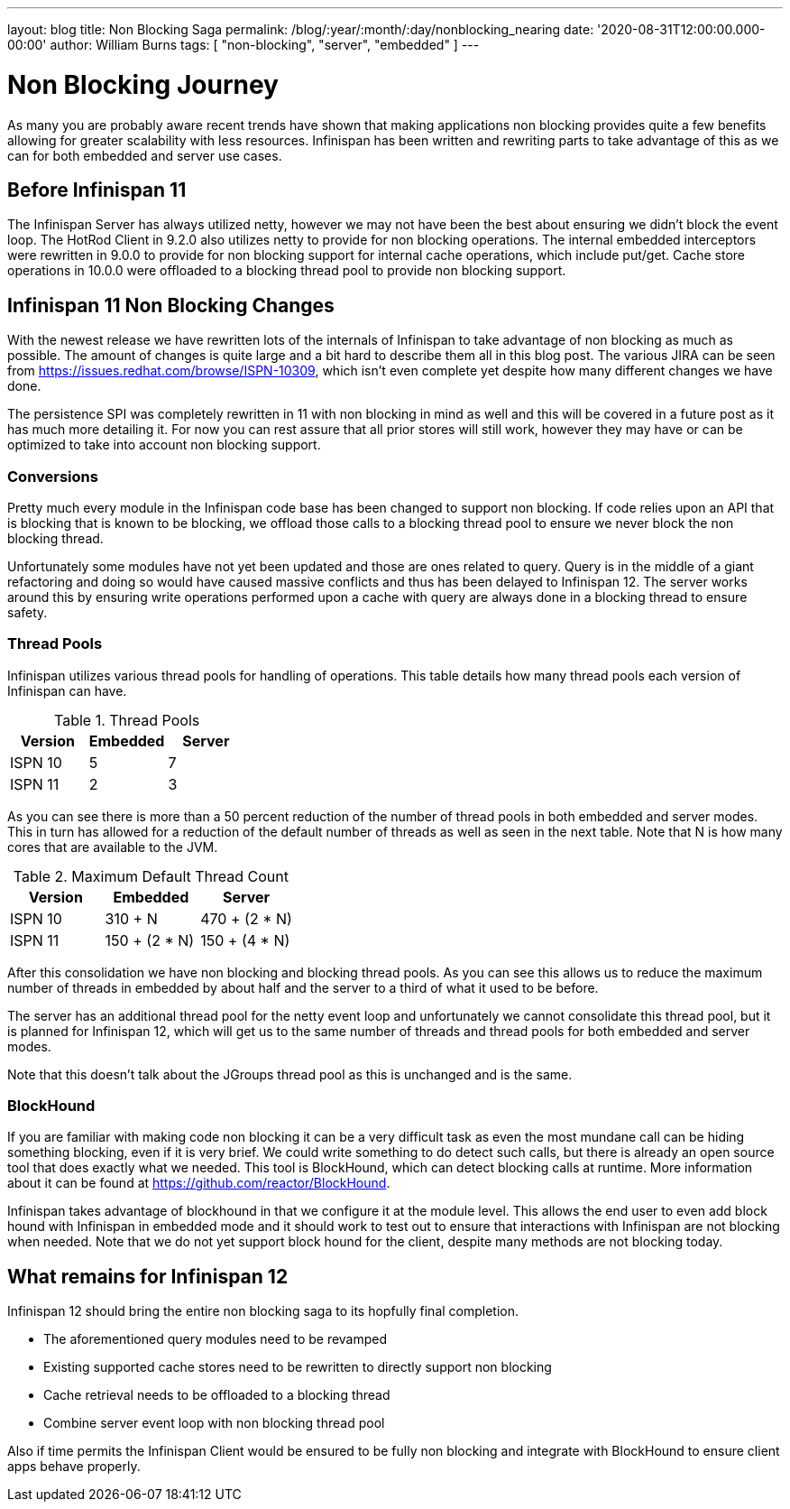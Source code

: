 ---
layout: blog
title: Non Blocking Saga
permalink: /blog/:year/:month/:day/nonblocking_nearing
date: '2020-08-31T12:00:00.000-00:00'
author: William Burns
tags: [ "non-blocking", "server", "embedded" ]
---

= Non Blocking Journey

As many you are probably aware recent trends have shown that making applications non blocking
provides quite a few benefits allowing for greater scalability with less resources. Infinispan
has been written and rewriting parts to take advantage of this as we can for
both embedded and server use cases.

== Before Infinispan 11

The Infinispan Server has always utilized netty, however we may not have been the best about
ensuring we didn't block the event loop.
The HotRod Client in 9.2.0 also utilizes netty to provide for non blocking operations.
The internal embedded interceptors were rewritten in 9.0.0 to provide for non blocking support for
internal cache operations, which include put/get.
Cache store operations in 10.0.0 were offloaded to a blocking thread pool to provide non
blocking support.

== Infinispan 11 Non Blocking Changes

With the newest release we have rewritten lots of the internals of Infinispan to take advantage
of non blocking as much as possible.
The amount of changes is quite large and a bit hard to describe them all in this blog post.
The various JIRA can be seen from https://issues.redhat.com/browse/ISPN-10309,
which isn't even complete yet despite how many different changes we have done.

The persistence SPI was completely rewritten in 11 with non blocking in mind as well and this will
be covered in a future post as it has much more detailing it.
For now you can rest assure that all prior stores will still work, however they may have or
can be optimized to take into account non blocking support.

=== Conversions

Pretty much every module in the Infinispan code base has been changed to support non blocking.
If code relies upon an API that is blocking that is known to be blocking, we offload those calls
to a blocking thread pool to ensure we never block the non blocking thread.

Unfortunately some modules have not yet been updated and those are ones related to query.
Query is in the middle of a giant refactoring and doing so would have caused massive
conflicts and thus has been delayed to Infinispan 12.
The server works around this by ensuring write operations performed upon a cache with
query are always done in a blocking thread to ensure safety.

=== Thread Pools

Infinispan utilizes various thread pools for handling of operations.
This table details how many thread pools each version of
Infinispan can have.

.Thread Pools
|===
| Version | Embedded | Server

| ISPN 10
| 5
| 7

| ISPN 11
| 2
| 3
|===

As you can see there is more than a 50 percent reduction of the number of thread pools in
both embedded and server modes. This in turn has allowed for a reduction of the default
number of threads as well as seen in the next table. Note that N is how many cores that
are available to the JVM.

.Maximum Default Thread Count
|===
| Version | Embedded | Server

| ISPN 10
| 310 + N
| 470 + (2 * N)

| ISPN 11
| 150 + (2 * N)
| 150 + (4 * N)
|===

After this consolidation we have non blocking and blocking thread pools.
As you can see this allows us to reduce the maximum number of threads in embedded by about half and
the server to a third of what it used to be before.

The server has an additional thread pool for the netty event loop and unfortunately we cannot
consolidate this thread pool, but it is planned for Infinispan 12, which will get us to the
same number of threads and thread pools for both embedded and server modes.

Note that this doesn't talk about the JGroups thread pool as this is unchanged and is the same.

=== BlockHound

If you are familiar with making code non blocking it can be a very difficult task as even the
most mundane call can be hiding something blocking, even if it is very brief.
We could write something to do detect such calls, but there is already an open source tool that
does exactly what we needed.
This tool is BlockHound, which can detect blocking calls at runtime.
More information about it can be found at https://github.com/reactor/BlockHound.

Infinispan takes advantage of blockhound in that we configure it at the module level.
This allows the end user to even add block hound with Infinispan in embedded mode
and it should work to test out to ensure that interactions with Infinispan are not blocking
when needed.
Note that we do not yet support block hound for the client, despite many methods
are not blocking today.

== What remains for Infinispan 12

Infinispan 12 should bring the entire non blocking saga to its hopfully final completion.

* The aforementioned query modules need to be revamped
* Existing supported cache stores need to be rewritten to directly support non blocking
* Cache retrieval needs to be offloaded to a blocking thread
* Combine server event loop with non blocking thread pool

Also if time permits the Infinispan Client would be ensured to be fully non blocking and
integrate with BlockHound to ensure client apps behave properly.
